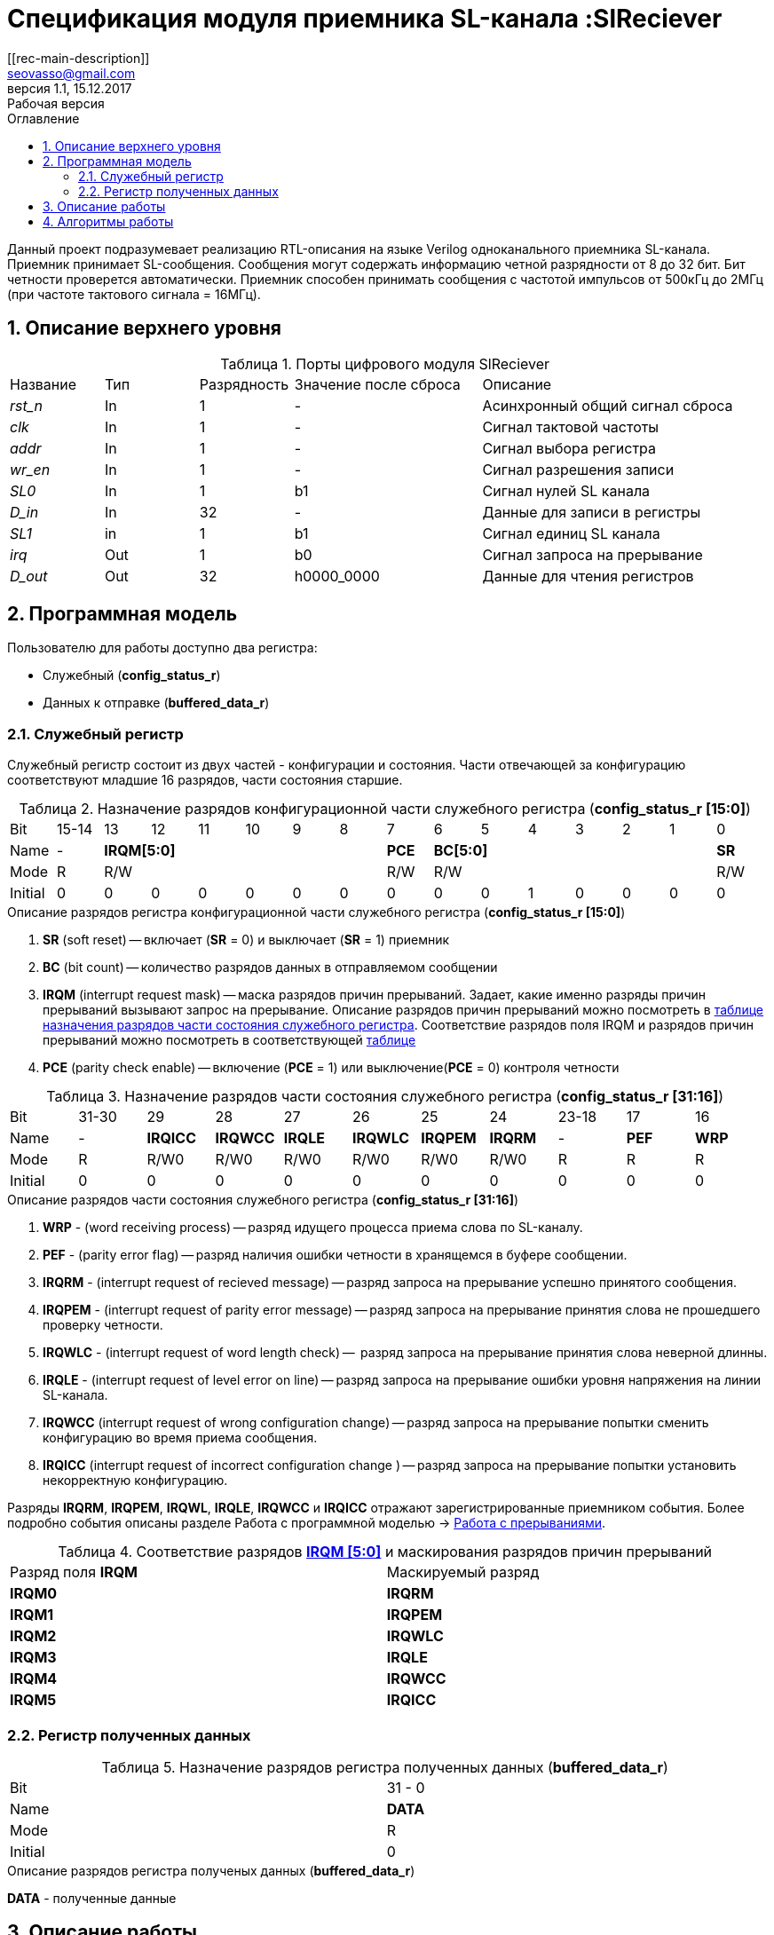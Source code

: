= Спецификация модуля приемника SL-канала :SlReciever
//===========
// Compile:
// evgeniy@N7-63:~/Documents/2015VV024/doc$ asciidoctor-pdf -a pdf-style=/home/evgeniy/Documents/RISC-V/fizika-theme.yml -a pdf-fontsdir=/home/evgeniy/Downloads/fonts/Combo/ ./src/2015VV024_datasheet.adoc && mv ./src/2015VV024_datasheet.pdf ./ && evince ./2015VV024_datasheet.pdf
:Authors: Василий Мочалов
:Email:   seovasso@gmail.com
:Date:      13.10.2017
:Revision:  0.3
:toc:       right
:toclevels: 3
:source-highlighter: rouge
:table-caption:     Таблица
:listing-caption:   Код
:chapter-label:     Глава
:toc-title:         Оглавление
:version-label:     Версия
:figure-caption:    Рисунок
:imagesdir:         ./../img/
:sectnums:
:sectnumlevels: 3
:revnumber: 1.1
:revdate:   15.12.2017
:revremark: Рабочая версия
[[rec-main-description]]
== Описание
Данный проект подразумевает реализацию RTL-описания на языке Verilog одноканального приемника SL-канала. Приемник принимает SL-сообщения. Сообщения могут содержать информацию четной разрядности от 8 до 32 бит. Бит четности проверется автоматически. Приемник способен принимать сообщения с частотой импульсов от 500кГц до 2МГц (при частоте тактового сигнала = 16МГц).

[[rec-top-level-description]]
== Описание верхнего уровня
.Порты цифрового модуля SlReciever
[cols="3*^1,1*^2,1*<3", halign="left", width=99%]
|===
|Название      |Тип   |Разрядность |Значение после сброса |Описание
|_rst_n_       |In    |1           | -                    |Асинхронный общий сигнал сброса
|_clk_         |In    |1           | -                    |Сигнал тактовой частоты
|_addr_        |In    |1           | -                    |Сигнал выбора регистра
|_wr_en_       |In    |1           | -                    |Сигнал разрешения записи
|_SL0_         |In    |1           |b1                    |Сигнал нулей SL канала
|_D_in_        |In    |32          | -                    |Данные для записи в регистры
|_SL1_         |in    |1           |b1                    |Сигнал единиц SL канала
|_irq_         |Out   |1           |b0                    |Сигнал запроса на прерывание
|_D_out_       |Out   |32          |h0000_0000            |Данные для чтения регистров
|===

<<<

[[rec-programm-model]]
== Программная модель
Пользователю для работы доступно два регистра:

* Служебный (*config_status_r*)
* Данных к отправке (*buffered_data_r*)

=== Служебный регистр

Служебный регистр состоит из двух частей - конфигурации и состояния. Части отвечающей за конфигурацию соответствуют младшие 16 разрядов, части состояния старшие.

[[rec_conf_table]]
.Назначение разрядов конфигурационной части служебного регистра (*config_status_r [15:0]*)
[cols="16*^", width=99%]
|===
|Bit        |15-14  |13 |  12 |11 |10 |9  |8   |7       |6 |5 |4 |3 |2 |1 |0
|Name       |-    6+|*IRQM[5:0]*               |*PCE* 6+|*BC[5:0]*        |*SR*
|Mode       |R    6+|R/W                       |R/W   6+|R/W              |R/W
|Initial    |0      |0  |0    |0  |0  |0  |0   |0       |0 |0 |1 |0 |0 |0 |0
|===

.Описание разрядов регистра конфигурационной части служебного регистра (*config_status_r [15:0]*)
. *SR* (soft reset) -- включает (*SR* = 0) и выключает (*SR* = 1) приемник
. *BC* (bit count) -- количество разрядов данных в отправляемом сообщении
. *IRQM* (interrupt request mask) -- маска разрядов причин прерываний.
  Задает, какие именно разряды причин прерываний вызывают запрос на прерывание. Описание разрядов причин прерываний можно посмотреть в <<rec_IRQM_table,таблице назначения разрядов части состояния служебного регистра>>. Соответствие разрядов поля IRQM и разрядов причин прерываний можно посмотреть в соответствующей <<rec_IRQM_table, таблице>>
. *PCE* (parity check enable) -- включение (*PCE* = 1) или выключение(*PCE* = 0) контроля четности

.Назначение разрядов части состояния служебного регистра (*config_status_r [31:16]*)
[cols="11*^", width=99%]
|===
|Bit     |31-30  |29       |28       |27       |26       |25       |24      |23-18 |17    |16
|Name    |-      |*IRQICC* |*IRQWCC* |*IRQLE*  |*IRQWLC* |*IRQPEM* |*IRQRM* |-     |*PEF* |*WRP*
|Mode    |R      |R/W0     |R/W0     |R/W0     |R/W0     |R/W0     |R/W0    |R     |R     |R
|Initial |0      |0        |0        |0        |0        |0        |0       |0     |0     |0
|===

.Описание разрядов части состояния служебного регистра (*config_status_r [31:16]*)
. *WRP* - (word receiving process) -- разряд идущего процесса приема слова по SL-каналу.
. *PEF* - (parity error flag) -- разряд наличия ошибки четности в хранящемся в буфере сообщении.
. *IRQRM* - (interrupt request of recieved message) -- разряд запроса на прерывание успешно принятого сообщения.
. *IRQPEM* - (interrupt request of parity error message) -- разряд запроса на прерывание принятия слова не прошедшего проверку четности.
. *IRQWLC* - (interrupt request of word length check) --  разряд запроса на прерывание принятия слова неверной длинны.
//не прошедшего проверку длины полученного слова.
//на равенство значению BC регистра config_r
. *IRQLE* - (interrupt request of level error on line) -- разряд запроса на прерывание ошибки уровня напряжения на линии SL-канала.
. *IRQWCC* (interrupt request of wrong configuration change) -- разряд запроса на прерывание попытки сменить конфигурацию во время приема сообщения.
. *IRQICC* (interrupt request of incorrect  configuration change ) -- разряд запроса на прерывание попытки установить некорректную конфигурацию.

Разряды *IRQRM*, *IRQPEM*, *IRQWL*, *IRQLE*, *IRQWCC* и *IRQICC* отражают зарегистрированные приемником события. Более подробно события описаны разделе Работа с программной моделью -> <<rec_irq_events, Работа с прерываниями>>.

[[rec_IRQM_table]]
.Соответствие разрядов <<rec_conf_table,*IRQM [5:0]*>> и маскирования разрядов причин прерываний
[cols="2*^", width=99%]
|===
|Разряд поля *IRQM*       |Маскируемый разряд
|*IRQM0*                  |*IRQRM*
|*IRQM1*                  |*IRQPEM*
|*IRQM2*                  |*IRQWLC*
|*IRQM3*                  |*IRQLE*
|*IRQM4*                  |*IRQWCC*
|*IRQM5*                  |*IRQICC*
|===

=== Регистр полученных данных

.Назначение разрядов регистра полученных данных (*buffered_data_r*)
[cols="2*^", width=99%]
|===
|Bit     |31 - 0
|Name    |*DATA*
|Mode    |R
|Initial |0
|===
.Описание разрядов регистра полученых данных (*buffered_data_r*)
*DATA* - полученные данные


== Описание работы

Модуль принимает SL-сообщения. Сообщения могут иметь четную длинну от 8 до 32 бит.
Бит четности проверяется автоматически. Частота импульсов принимаемых сообщений может меняться от 500кГц
до 2МГц (при частоте тактового сигнала = 16МГц).

*Запись и чтение регистров*

Управление модулем осуществляется путем записи/чтения регистров.

Для считывания текущего значения одного из регистров блока необходимо сформировать на шине addr соответствующее ему значение,
указанное в таблице, длительностью не меньше такта опорной тактовой частоты.
Значение регистра будет сформировано на шине d_out через такт опорной после фронта сигнала на шине addr.

Для записи значения в один из регистров блока необходимо сформировать:

* на шине addr значение соответствующее регистру
* на шине d_in записываемую информацию,
* на порт wr_en - значение "1".

Также на на шине d_out через такт опорной после фронта сигнала на шине addr будет сформировано значение записанного регистра.
Значение шины d_out будет соответствовать значению последнего опрошенного или записанного регистра до формирования следующего запроса.

.Адреса регистров
[cols="2*^", width=99%]
|===
|Значение шины addr | Выбранный регистр
|1'b0               | регистр данных
|1'b1               | регистр конфигурации и состояния
|===

*Смена конфигурации*

Для изменения конфигурации приемника необходимо перезаписать регистр конфигурации и состояния.
В конфигурационной части может быть установлена длинна слова,
 маскировка причин запроса прерывания или осуществлен сброс модуля к исходным настройкам.
Неверной считается конфигурация с нечетными длинами слова или длинной слова лежащей вне промежутка от 8 до 32 бит.

*Прием сообщений*

Если на вход модуля начинают поступать импульсы, модуль переходит в режим приема сообщения,
выставляется бит WRP = 1.

Модуль переходит в режим ожидания нового сообщения в ситуациях:

* Успешного приема сообщения
* Приема сообщения с ошибкой
* Завершившейся ошибки уровня на линии
* Попытки изменить конфигурацию модуля во время приема сообщения

//При переходе

Успешным приемом сообщения называется прием сообщения с совпадающим со значением поля
BC количеством информационных бит и, если включен контроль четности, верной четностью.

В случае, если успешно принято слово с правильной четностью выставляются биты IRQRM = 1 и WRP = 0.
Если контроль четности отключен и принято слово с неправильной четностью, выставляются биты
IRQPEM = 1, PEF = 1 и  WRP = 0.

В случае приема сообщения с ошибкой выставляются биты:

* Контроль четности включен и принято сообщение с ошибкой четности -- IRQPEM = 1 и  WRP = 0
* Принято сообщение с несовпадающим с конфигурацией количеством бит -- IRQWLC = 1 и  WRP = 0

В случае, если во время приема произошла ошибка уровня, выставляется флаг IRQLEF = 1.
Модуль вернется в режим ожидания сообщения только когда уровень на линиях будет восстановлен.
До этого момента будет флаг WRP = 1, а бит причины прерывания IRQLEF будет невозможно сбросить.

В случае, если во время приема произошла попытка изменить поля PCE и BC регистра конфигурации,
выставляются биты IRQWCC = 1 и WRP = 0. Если новая конфигурация верна, она записывается в регистр.
Если новая конфигурация неверна, выставляется бит IRQICC, поля PCE и BC остаются неизменными.

В регистре данных всегда хранится последнее успешно принятое сообщение.
А в поле PEF регистра состояния - наличие ошибки четности последнего успешно принятого сообщения.

После считывания сообщения необходимо сбросить возникшие биты причин прерываний, и ожидать приема следующего сообщения.

*Прерывания*

Запрос прерывания происходит произошло одно из событий и бит этого события не замаскирован :

* Успешно принято сообщение (IRQRM)
* Принято сообщение с ошибкой четности (IRQPEM)
* Принято сообщение неверной длинны (IRQWLC)
* Произошла ошибка уровня на линии (IRQLE)
* Была предпринята попытка записать некорректные данные в конфигурационный регистр (IRQICC)
* Изменение конфигурации в процессе отправки сообщения (IRQWCC)


Причину возникновения можно посмотреть  в соответствующих полях регистра состояния.
Для сбрасывания прерываний, вам необходимо считать регистр конфигурации и состояния и
записать считанное снова, занулив биты прерываний. Более подробно работа прерываний
рассмотрена в разделе Алгоритм работы.


*Выключение модуля*

Чтобы выключить модуль необходимо выставить поле регистра конфигурации SR = "1".
Если сделать это во время отправки сообщения, прием сообщения прекращается.
Регистры конфигурации и состояния возвращаются в начальное состояние.
Когда приемник выключен, он не реагирует на сигналы на входах SL0 и SL1.

<<<
[[rec-irq-Algorythm]]
== Алгоритмы работы
image::image_SlReciever_irq_algorithm.png[title="Алгоритм работы регистра состояния модуля SlReciever", align="center"]
Модуль может находиться в двух режимах: режим приема и режим ожидания. После включения модуля, все биты регистра состояния устанавливаются в 0, модуль
находится в режиме ожидания.

*Смена конфигурации и сброс прерываний в режиме ожидания*

Чтобы сменить конфигурацию, необходимо записать новую конфигурацию в регистр конфигурации и состояния.
При записи регистра конфигурации и состояния в  режиме ожидания происходит проверка
битов причин прерываний: если значения соответствующих записываемых битов прерываний равны 0,
то они сбрасываются.

Если конфигурация некорректна, выставляется IRQICС = 1,
конфигурация не изменяется. Если бит IRQICC не замаскирован
формируется запрос на прерывание.

Если конфигурация корректна она записывается в регистр.
Модуль остается в режиме ожидания.

*Прием сообщения*

Если на одной из линий возникает импульс. модуль переходит в режим приема,
устанавливается поле  регистра состояний WRP = 1.
Если импульс слишком короткий или слишком длинный, возникает ошибка уровня,
выставляется бит IRQLE = 1. Бит выставляется каждый такт, пока уровень на линии не будет восстановлен.
После этого модуль возвращается в режим отправки сообщения, выставляется бит  WRP = 0.

Если импульс является синхроимпульсом модуль выставляет соответствующие принятому сообщению
биты статусного регистра и, если сообщение принято успешно, запоминает сообщение
в регистр данных, выставляется бит WRP = 0.

*Анализ принятого сообщения*

При приеме синхроимпульса (условие END_OF_MSG на рис. 1) сначала проверяется длинна
принятого сообщения, если длинна не совпадает с конфигурацией (значение поля BC + 1 за счет бита четности) выставляется IRQWLC = 1.
Если бит IRQWLC не замаскирован, формируется запрос на прерывание.

Если длинна совпадает с выставленной в конфигурации, проверяется четность полученного сообщения.
Если четность верна, сообщение считается успешно принятым, выставляется IRQRM = 1, содержимое сдвигового регистра с удаленным битом четности
записывается в регистр данных. Если бит IRQRM не замаскирован, формируется запрос на прерывание.

Если четность неверна, выставляется бит IRQPEM = 1. Однако, если контроль четности отключен,
сообщение все равно считается успешно принятым, данные сдвигового регистра с удаленным битом четности переписываются
в регистр данных. Выставляется бит PEF = 1.  Если бит IRQPEM не замаскирован, формируется запрос на прерывание.

*Дублирование битов проверки честности*

Бит причины прерывания IRQPEM и бит четности PEF дублируют функции друг друга.
Тем не менее эта система необходима для разрешения следующего конфликта:
Допустим с приемником с отключенным контролем четности, и за время, прошедшее с последнего
опроса пришло 2 сообщения, одно с верной четностью, а другое с ошибкой.
Тогда флаг PEF - единственный способ определить, верна ли честность сообщения, лежащего в
регистре данных.

*Изменение конфигурации и сброс прерываний во время приема сообщения*

Когда модуль находится в режиме приема сообщения, то без отмены приема возможно только изменение полей маскирования прерываний, и сброс битов причин прерываний.
Если изменить длину сообщения в середине приема сообщения, прием сообщения будет отменен, а остаток сообщения будет воспринят как новое сообщение неправильной длинны.

Если в режиме отправки происходит запись регистра конфигурации и состояния,
сначала проверяются биты прерываний: если значения соответствующих записываемых
битов прерываний равны 0, то они сбрасываются. После этого, проверяется изменяются
ли биты конфигурации (поля PCE, BC). Если они не изменяются, модуль остается
в режиме приема сообщения. Если они изменяются то прием завершается, выставляются
биты WRP = 0 и IRQWCC = 1. Если бит IRQDWСС не замаскирован формируется запрос на прерывание.
 Если конфигурация корректна, она записывается в регистр,
если же нет, выставляется бит IRQICC = 1.
Модуль переходит в режим ожидания сообщения.

*Формирование запроса на прерывание*

Запрос на прерывание формируется на выходе irq, через один такт после возникновения причины прерывания,
если причина этого прерывания не замаскирована в поле IRQM.

image::image_SlReciever_Recieve_algorithm.png[title="Алгоритм работы приема сообщения модуля SlReciever", align="center"]

После включения приемника сдвиговый регистр приема сообщения shift_r заполняется нулями,
Сдвиговых регистры sl_0_tmp и sl_1_tmp - единицами,
счетчик количества бит bit_i устанавливается в 0,
счетчик циклов cycle_i устанавливается в 0,
регистры контроля четности par_0 и par_1 устанавливаются в 0 и 1 соотвественно.

Каждый такт значение с асинхронных входов serial_line_zeroes_a и serial_line_ones_a
помещаются в нулевые разряды сдвиговых регистров sl_0_tmp и sl_1_tmp. Остальные разряды
при этом сдвигаются. Условия bit_started, и bit_ended получаются при сравнении содержимого sl_0_tmp и sl_1_tmp c масками.

.Условия переходов
[cols="2*^", width=99%]
|===
|Обозначение               | Выражение
|bit_started               | (sl0_tmp_r == 12'hF??0) \|\| (sl1_tmp_r == 12'hF??0)
|bit_ended                 | (sl0_tmp_r = =12'h0??F) \|\| (sl1_tmp_r == 12'h0??F)
|===

.Значения костант счетчика cycle_i
[cols="2*^", width=99%]
|===
|Обозначение               | Значение
|const_1                   | 3
|const_2                   | 32
|===
*Состояние BIT_WAIT_FLUSH*

В начале приема машина состояний находится в состоянии BIT_WAIT_FLUSH.
В этом состоянии счетчик циклов приравнивается к константе const1. Если выполняется условие bit_started,
происходит переход в состояние BIT_DETECTED.

*Состояние BIT_DETECTED*

В состоянии BIT_DETECTED работает счетчик циклов cycle_i.
Как только этот счетчик становится равным до 0, производится анализ, какой именно бит принят,
и в зависимости от
значения первых разрядов сдвиговых регистров sl_0_tmp и sl_1_tmp  определяется,
на какую из линий поступил импульс и происходит переход в состояние обработки бита BIT_PROCESSING.
При этом, если импульс отсутствует, происходит переход в состояние LEV_ERR.

*Состояние BIT_PROCESSING*

В состоянии BIT_PROCESSING проверяется, на какую из линий пришел импульс.

Если импульс на линии нулей или на линии единиц соответствующее значение 0 или 1 загружаются в бит
с номером BC сдвигового регистра shift_r. Сам сдвиговый регистр при этом сдвигается вправо.
В состоянии если импульс на линии единиц инвертируется значение бита четности единиц par_1, а если на линии нулей - значение par_0.
В регистр cycle_i помещается значение const2. Счетчик принятых bit_i инкрементируется.

Если же импульсы на обоих линиях, то модуль считает, что это синхроимпульс.
Сравнивается количество принятых бит с установленным в конфигурации,
Проверяется четность. Если количество бит и четность верны, или, если верно количество бит,
контроль честности отключен и не верна четность, значение из сдвигового регистра shift_r переписывается
в регистр данных c обнулением бита четности shift_r[BC].

В случае синхро импульса для приема следующего сообщения регистры shift_r и bit_i устанавливаются в нулевые значения.
В регистры подсчета четности загружаются значения par_0 = 1. par_1 = 0.
В регистр cycle_i помещается значение const_2.

*Особенности контроля честности*

Считая бит честности, количество импульсов на линии единиц с учетом разряда четности должно быть нечетным, а на линии нулей - четным.

Для проверки этого, до приема сообщения в регистры подсчета четности загружаются значения par_0 = 0. par_1 = 1.
При принятии единицы меняет значение на противоположное регистр par_1, а при принятии нуля -- par_0.

Таким образом, после принятия всех бит корректного сообщения (считая бит четности),
регистр par_0 должен поменять свое значение четное количество раз, т.е. сохранить значение par_0 = 0,
а регистр par_1 свое значение нечетное количество раз, т.е. приобрести значение par_1 = 0.

При обработке стоп бита считается, что четность нарушена, если хотя бы один из регистров par_0 и par_1 не равен нулю.

*Состояние WAIT_BIT_END*

После обработки импульса в состояниях ONE_BIT, ZERO_BIT или STOP_BIT, схема переходит в состояние WAIT_BIT_END.
Модуль находится в этом состоянии, пока счетчик cycle_i не достиг нулевого значения, или не выполниться условие bit_ended.

Если выполнилось условие bit_ended, модуль возвращается в состояние BIT_WAIT_FLUSH. Если же счетчик досчитал до нулевого значения,
это значит, что импульс не закончился вовремя, и произошла ошибка уровня на линии - модуль переходит в состояние LEV_ERR.

*Состояние LEV_ERR*

Модуль оказывается в состоянии LEV_ERR в случаях, когда длинна имульса оказалось слишком большой или слишком маленькой,
т.е. произошла ошибка уровня на линии. Когда уровень на обоих линиях восстановлен, модуль переходит в состояние BIT_WAIT_FLUSH.
Для приема следующего сообщения регистры shift_r и bit_i устанавливаются в нулевые значения.
В регистры подсчета четности загружаются значения par_0 = 0 и par_1 = 1.

<<<
// [[rec-state-machine]]
// == Конечный автомат
// image::image_SlReciever_SM.png[title="Конечный автомат модуля SlReciever", align="center"]
// После включения
//
// Каждый такт значение асинхронных входов serial_line_zeroes_a и serial_line_ones_a
// загружается в в первый разряд сдвиговых регистров sl0_tmp_r[15:0] и sl1_tmp_r[15:0],
// регистры сдвигаются.
//
// Когда прием сообщения не начат, модуль находится в состоянии BIT_WAIT_FLUSH,
//  регистр счетчиков бит = 0,
